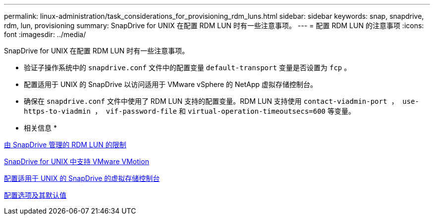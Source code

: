 ---
permalink: linux-administration/task_considerations_for_provisioning_rdm_luns.html 
sidebar: sidebar 
keywords: snap, snapdrive, rdm, lun, provisioning 
summary: SnapDrive for UNIX 在配置 RDM LUN 时有一些注意事项。 
---
= 配置 RDM LUN 的注意事项
:icons: font
:imagesdir: ../media/


[role="lead"]
SnapDrive for UNIX 在配置 RDM LUN 时有一些注意事项。

* 验证子操作系统中的 `snapdrive.conf` 文件中的配置变量 `default-transport` 变量是否设置为 `fcp` 。
* 配置适用于 UNIX 的 SnapDrive 以访问适用于 VMware vSphere 的 NetApp 虚拟存储控制台。
* 确保在 `snapdrive.conf` 文件中使用了 RDM LUN 支持的配置变量。RDM LUN 支持使用 `contact-viadmin-port ， use-https-to-viadmin ， vif-password-file` 和 `virtual-operation-timeoutsecs=600` 等变量。


* 相关信息 *

xref:concept_limitations_of_rdm_luns_managed_by_snapdrive.adoc[由 SnapDrive 管理的 RDM LUN 的限制]

xref:concept_storage_provisioning_for_rdm_luns.adoc[SnapDrive for UNIX 中支持 VMware VMotion]

xref:task_configuring_virtual_storage_console_in_snapdrive_for_unix.adoc[配置适用于 UNIX 的 SnapDrive 的虚拟存储控制台]

xref:concept_configuration_options_and_their_default_values.adoc[配置选项及其默认值]
